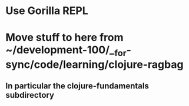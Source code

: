 * Use Gorilla REPL
* Move stuff to here from ~/development-100/__for-sync/code/learning/clojure-ragbag
** In particular the clojure-fundamentals subdirectory
